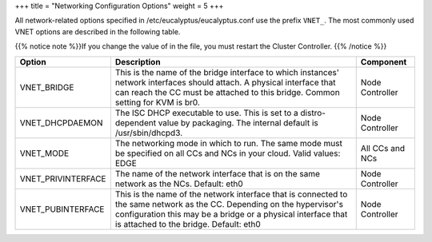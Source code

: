 +++
title = "Networking Configuration Options"
weight = 5
+++

..  _configuration_options:

All network-related options specified in /etc/eucalyptus/eucalyptus.conf use the prefix ``VNET_``. The most commonly used VNET options are described in the following table. 

{{% notice note %}}If you change the value of in the file, you must restart the Cluster Controller. {{% /notice %}}

.. list-table::
  :header-rows: 1

  *
    - Option
    - Description
    - Component
  *
    - VNET_BRIDGE
    - This is the name of the bridge interface to which instances' network interfaces should attach. A physical interface that can reach the CC must be attached to this bridge. Common setting for KVM is br0.
    - Node Controller
  *
    - VNET_DHCPDAEMON
    - The ISC DHCP executable to use. This is set to a distro-dependent value by packaging. The internal default is /usr/sbin/dhcpd3.
    - Node Controller
  *
    - VNET_MODE
    - The networking mode in which to run. The same mode must be specified on all CCs and NCs in your cloud. Valid values: EDGE
    - All CCs and NCs
  *
    - VNET_PRIVINTERFACE
    - The name of the network interface that is on the same network as the NCs. Default: eth0
    - Node Controller
  *
    - VNET_PUBINTERFACE
    - This is the name of the network interface that is connected to the same network as the CC. Depending on the hypervisor's configuration this may be a bridge or a physical interface that is attached to the bridge. Default: eth0
    - Node Controller


